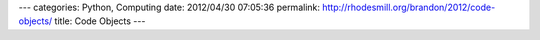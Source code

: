---
categories: Python, Computing
date: 2012/04/30 07:05:36
permalink: http://rhodesmill.org/brandon/2012/code-objects/
title: Code Objects
---


